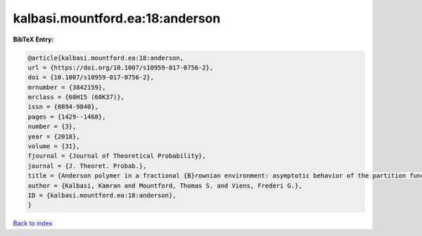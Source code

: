 kalbasi.mountford.ea:18:anderson
================================

.. :cite:t:`kalbasi.mountford.ea:18:anderson`

.. bibliography:: ../../All.bib

**BibTeX Entry:**

.. code-block:: bibtex

   @article{kalbasi.mountford.ea:18:anderson,
   url = {https://doi.org/10.1007/s10959-017-0756-2},
   doi = {10.1007/s10959-017-0756-2},
   mrnumber = {3842159},
   mrclass = {60H15 (60K37)},
   issn = {0894-9840},
   pages = {1429--1468},
   number = {3},
   year = {2018},
   volume = {31},
   fjournal = {Journal of Theoretical Probability},
   journal = {J. Theoret. Probab.},
   title = {Anderson polymer in a fractional {B}rownian environment: asymptotic behavior of the partition function},
   author = {Kalbasi, Kamran and Mountford, Thomas S. and Viens, Frederi G.},
   ID = {kalbasi.mountford.ea:18:anderson},
   }

`Back to index <../index>`_

